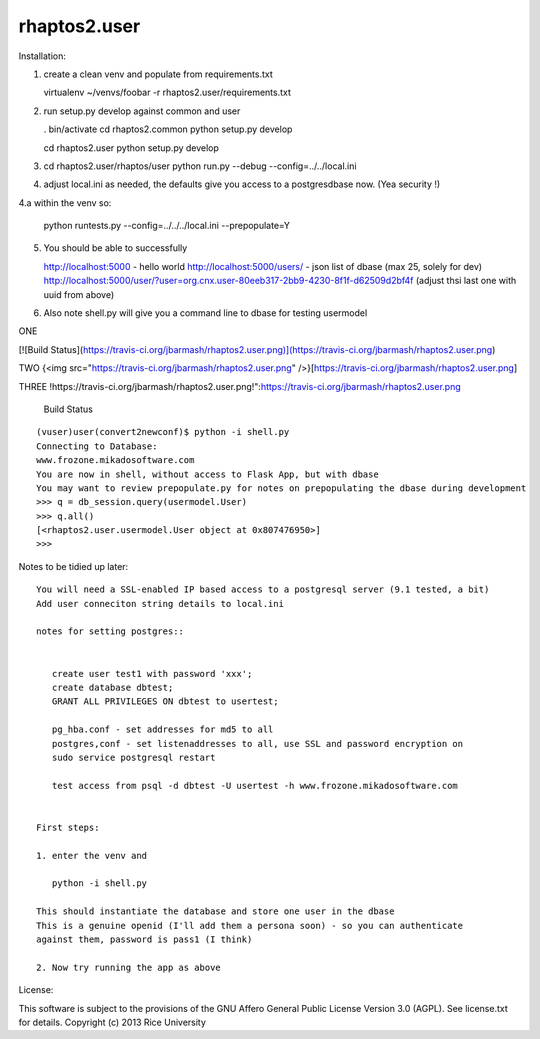 =============
rhaptos2.user
=============

Installation:

1. create a clean venv and populate from requirements.txt

   virtualenv ~/venvs/foobar -r rhaptos2.user/requirements.txt

2. run setup.py develop against common and user

   . bin/activate
   cd rhaptos2.common
   python setup.py develop

   cd rhaptos2.user
   python setup.py develop

3. cd rhaptos2.user/rhaptos/user
   python run.py --debug --config=../../local.ini

4. adjust local.ini as needed, the defaults give you access to a
   postgresdbase now. (Yea security !)


4.a within the venv so:
    
    python runtests.py --config=../../../local.ini --prepopulate=Y


5. You should be able to successfully 

   http://localhost:5000 - hello world
   http://localhost:5000/users/ - json list of dbase (max 25, solely for dev)
   http://localhost:5000/user/?user=org.cnx.user-80eeb317-2bb9-4230-8f1f-d62509d2bf4f
   (adjust thsi last one with uuid from above)


6. Also note shell.py will give you a command line to dbase for testing usermodel

ONE



[![Build Status](https://travis-ci.org/jbarmash/rhaptos2.user.png)](https://travis-ci.org/jbarmash/rhaptos2.user.png)

TWO
{<img src="https://travis-ci.org/jbarmash/rhaptos2.user.png" />}[https://travis-ci.org/jbarmash/rhaptos2.user.png]

THREE
!https://travis-ci.org/jbarmash/rhaptos2.user.png!":https://travis-ci.org/jbarmash/rhaptos2.user.png

.. figure:: https://travis-ci.org/jbarmash/rhaptos2.user.png 

   Build Status
::



    (vuser)user(convert2newconf)$ python -i shell.py 
    Connecting to Database:
    www.frozone.mikadosoftware.com
    You are now in shell, without access to Flask App, but with dbase
    You may want to review prepopulate.py for notes on prepopulating the dbase during development
    >>> q = db_session.query(usermodel.User)
    >>> q.all()
    [<rhaptos2.user.usermodel.User object at 0x807476950>]
    >>> 


Notes to be tidied up later::

 You will need a SSL-enabled IP based access to a postgresql server (9.1 tested, a bit)
 Add user conneciton string details to local.ini

 notes for setting postgres::


    create user test1 with password 'xxx';
    create database dbtest;
    GRANT ALL PRIVILEGES ON dbtest to usertest;

    pg_hba.conf - set addresses for md5 to all
    postgres,conf - set listenaddresses to all, use SSL and password encryption on
    sudo service postgresql restart

    test access from psql -d dbtest -U usertest -h www.frozone.mikadosoftware.com


 First steps:

 1. enter the venv and 

    python -i shell.py

 This should instantiate the database and store one user in the dbase
 This is a genuine openid (I'll add them a persona soon) - so you can authenticate 
 against them, password is pass1 (I think)

 2. Now try running the app as above


License:

This software is subject to the provisions of the GNU Affero General Public License Version 3.0 (AGPL). See license.txt for details. 
Copyright (c) 2013 Rice University



